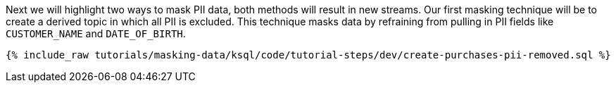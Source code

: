 Next we will highlight two ways to mask PII data, both methods will result in new streams.
Our first masking technique will be to create a derived topic in which all PII is excluded. This technique masks data by refraining from pulling in PII fields like `CUSTOMER_NAME` and `DATE_OF_BIRTH`.
+++++
<pre class="snippet"><code class="shell">{% include_raw tutorials/masking-data/ksql/code/tutorial-steps/dev/create-purchases-pii-removed.sql %}</code></pre>
+++++